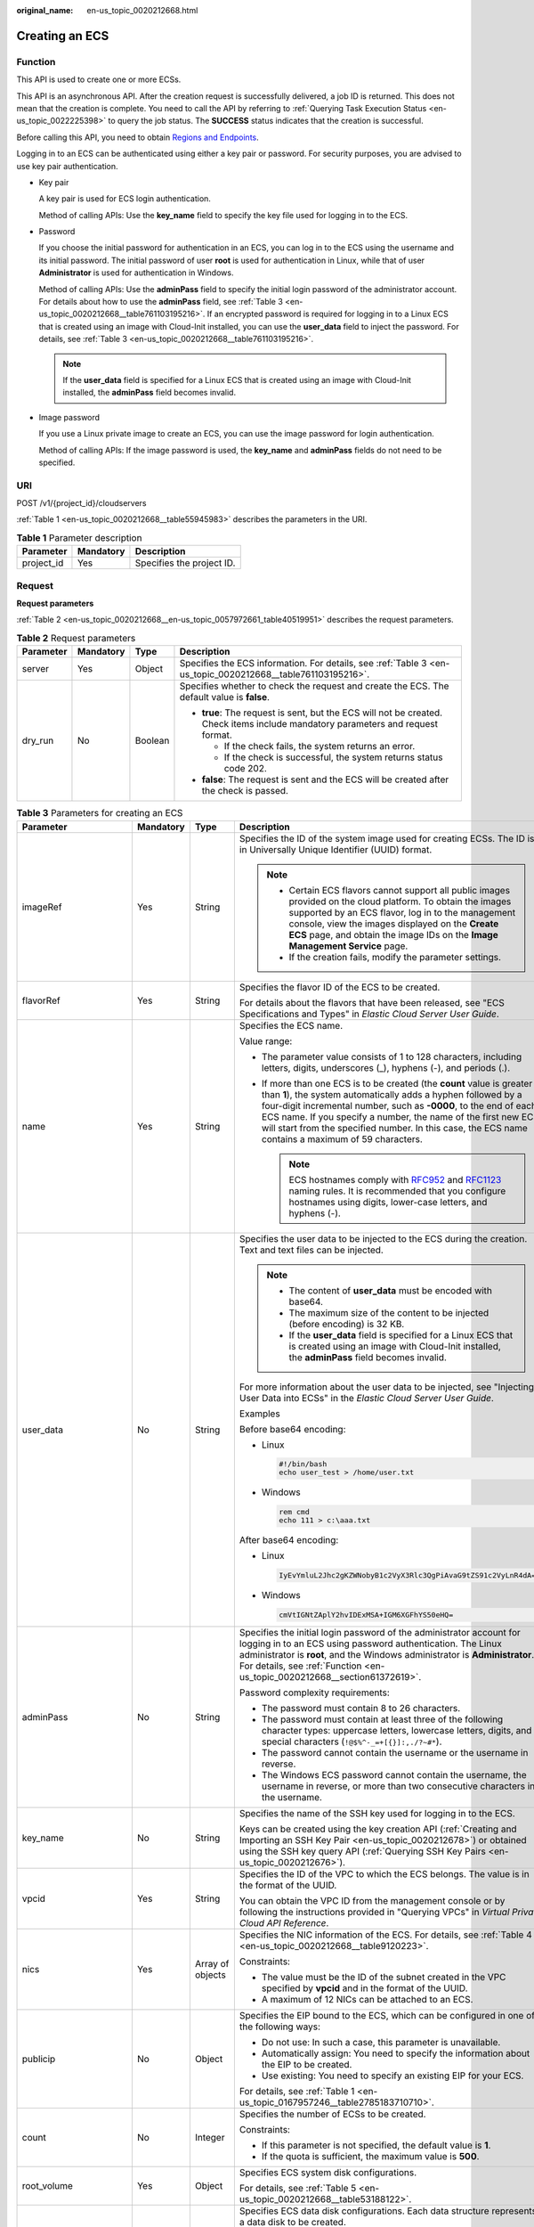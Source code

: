 :original_name: en-us_topic_0020212668.html

.. _en-us_topic_0020212668:

Creating an ECS
===============

.. _en-us_topic_0020212668__section61372619:

Function
--------

This API is used to create one or more ECSs.

This API is an asynchronous API. After the creation request is successfully delivered, a job ID is returned. This does not mean that the creation is complete. You need to call the API by referring to :ref:`Querying Task Execution Status <en-us_topic_0022225398>` to query the job status. The **SUCCESS** status indicates that the creation is successful.

Before calling this API, you need to obtain `Regions and Endpoints <https://docs.otc.t-systems.com/regions-and-endpoints/index.html>`__.

Logging in to an ECS can be authenticated using either a key pair or password. For security purposes, you are advised to use key pair authentication.

-  Key pair

   A key pair is used for ECS login authentication.

   Method of calling APIs: Use the **key_name** field to specify the key file used for logging in to the ECS.

-  Password

   If you choose the initial password for authentication in an ECS, you can log in to the ECS using the username and its initial password. The initial password of user **root** is used for authentication in Linux, while that of user **Administrator** is used for authentication in Windows.

   Method of calling APIs: Use the **adminPass** field to specify the initial login password of the administrator account. For details about how to use the **adminPass** field, see :ref:`Table 3 <en-us_topic_0020212668__table761103195216>`. If an encrypted password is required for logging in to a Linux ECS that is created using an image with Cloud-Init installed, you can use the **user_data** field to inject the password. For details, see :ref:`Table 3 <en-us_topic_0020212668__table761103195216>`.

   .. note::

      If the **user_data** field is specified for a Linux ECS that is created using an image with Cloud-Init installed, the **adminPass** field becomes invalid.

-  Image password

   If you use a Linux private image to create an ECS, you can use the image password for login authentication.

   Method of calling APIs: If the image password is used, the **key_name** and **adminPass** fields do not need to be specified.

URI
---

POST /v1/{project_id}/cloudservers

:ref:`Table 1 <en-us_topic_0020212668__table55945983>` describes the parameters in the URI.

.. _en-us_topic_0020212668__table55945983:

.. table:: **Table 1** Parameter description

   ========== ========= =========================
   Parameter  Mandatory Description
   ========== ========= =========================
   project_id Yes       Specifies the project ID.
   ========== ========= =========================

Request
-------

**Request parameters**

:ref:`Table 2 <en-us_topic_0020212668__en-us_topic_0057972661_table40519951>` describes the request parameters.

.. _en-us_topic_0020212668__en-us_topic_0057972661_table40519951:

.. table:: **Table 2** Request parameters

   +-----------------+-----------------+-----------------+---------------------------------------------------------------------------------------------------------------------------------+
   | Parameter       | Mandatory       | Type            | Description                                                                                                                     |
   +=================+=================+=================+=================================================================================================================================+
   | server          | Yes             | Object          | Specifies the ECS information. For details, see :ref:`Table 3 <en-us_topic_0020212668__table761103195216>`.                     |
   +-----------------+-----------------+-----------------+---------------------------------------------------------------------------------------------------------------------------------+
   | dry_run         | No              | Boolean         | Specifies whether to check the request and create the ECS. The default value is **false**.                                      |
   |                 |                 |                 |                                                                                                                                 |
   |                 |                 |                 | -  **true**: The request is sent, but the ECS will not be created. Check items include mandatory parameters and request format. |
   |                 |                 |                 |                                                                                                                                 |
   |                 |                 |                 |    -  If the check fails, the system returns an error.                                                                          |
   |                 |                 |                 |    -  If the check is successful, the system returns status code 202.                                                           |
   |                 |                 |                 |                                                                                                                                 |
   |                 |                 |                 | -  **false**: The request is sent and the ECS will be created after the check is passed.                                        |
   +-----------------+-----------------+-----------------+---------------------------------------------------------------------------------------------------------------------------------+

.. _en-us_topic_0020212668__table761103195216:

.. table:: **Table 3** Parameters for creating an ECS

   +--------------------------+-----------------+------------------+----------------------------------------------------------------------------------------------------------------------------------------------------------------------------------------------------------------------------------------------------------------------------------------------------------------------------------------------------------------------------------------+
   | Parameter                | Mandatory       | Type             | Description                                                                                                                                                                                                                                                                                                                                                                            |
   +==========================+=================+==================+========================================================================================================================================================================================================================================================================================================================================================================================+
   | imageRef                 | Yes             | String           | Specifies the ID of the system image used for creating ECSs. The ID is in Universally Unique Identifier (UUID) format.                                                                                                                                                                                                                                                                 |
   |                          |                 |                  |                                                                                                                                                                                                                                                                                                                                                                                        |
   |                          |                 |                  | .. note::                                                                                                                                                                                                                                                                                                                                                                              |
   |                          |                 |                  |                                                                                                                                                                                                                                                                                                                                                                                        |
   |                          |                 |                  |    -  Certain ECS flavors cannot support all public images provided on the cloud platform. To obtain the images supported by an ECS flavor, log in to the management console, view the images displayed on the **Create ECS** page, and obtain the image IDs on the **Image Management Service** page.                                                                                 |
   |                          |                 |                  |    -  If the creation fails, modify the parameter settings.                                                                                                                                                                                                                                                                                                                            |
   +--------------------------+-----------------+------------------+----------------------------------------------------------------------------------------------------------------------------------------------------------------------------------------------------------------------------------------------------------------------------------------------------------------------------------------------------------------------------------------+
   | flavorRef                | Yes             | String           | Specifies the flavor ID of the ECS to be created.                                                                                                                                                                                                                                                                                                                                      |
   |                          |                 |                  |                                                                                                                                                                                                                                                                                                                                                                                        |
   |                          |                 |                  | For details about the flavors that have been released, see "ECS Specifications and Types" in *Elastic Cloud Server User Guide*.                                                                                                                                                                                                                                                        |
   +--------------------------+-----------------+------------------+----------------------------------------------------------------------------------------------------------------------------------------------------------------------------------------------------------------------------------------------------------------------------------------------------------------------------------------------------------------------------------------+
   | name                     | Yes             | String           | Specifies the ECS name.                                                                                                                                                                                                                                                                                                                                                                |
   |                          |                 |                  |                                                                                                                                                                                                                                                                                                                                                                                        |
   |                          |                 |                  | Value range:                                                                                                                                                                                                                                                                                                                                                                           |
   |                          |                 |                  |                                                                                                                                                                                                                                                                                                                                                                                        |
   |                          |                 |                  | -  The parameter value consists of 1 to 128 characters, including letters, digits, underscores (_), hyphens (-), and periods (.).                                                                                                                                                                                                                                                      |
   |                          |                 |                  | -  If more than one ECS is to be created (the **count** value is greater than **1**), the system automatically adds a hyphen followed by a four-digit incremental number, such as **-0000**, to the end of each ECS name. If you specify a number, the name of the first new ECS will start from the specified number. In this case, the ECS name contains a maximum of 59 characters. |
   |                          |                 |                  |                                                                                                                                                                                                                                                                                                                                                                                        |
   |                          |                 |                  |    .. note::                                                                                                                                                                                                                                                                                                                                                                           |
   |                          |                 |                  |                                                                                                                                                                                                                                                                                                                                                                                        |
   |                          |                 |                  |       ECS hostnames comply with `RFC952 <https://tools.ietf.org/html/rfc952>`__ and `RFC1123 <https://tools.ietf.org/html/rfc1123>`__ naming rules. It is recommended that you configure hostnames using digits, lower-case letters, and hyphens (-).                                                                                                                                  |
   +--------------------------+-----------------+------------------+----------------------------------------------------------------------------------------------------------------------------------------------------------------------------------------------------------------------------------------------------------------------------------------------------------------------------------------------------------------------------------------+
   | user_data                | No              | String           | Specifies the user data to be injected to the ECS during the creation. Text and text files can be injected.                                                                                                                                                                                                                                                                            |
   |                          |                 |                  |                                                                                                                                                                                                                                                                                                                                                                                        |
   |                          |                 |                  | .. note::                                                                                                                                                                                                                                                                                                                                                                              |
   |                          |                 |                  |                                                                                                                                                                                                                                                                                                                                                                                        |
   |                          |                 |                  |    -  The content of **user_data** must be encoded with base64.                                                                                                                                                                                                                                                                                                                        |
   |                          |                 |                  |    -  The maximum size of the content to be injected (before encoding) is 32 KB.                                                                                                                                                                                                                                                                                                       |
   |                          |                 |                  |    -  If the **user_data** field is specified for a Linux ECS that is created using an image with Cloud-Init installed, the **adminPass** field becomes invalid.                                                                                                                                                                                                                       |
   |                          |                 |                  |                                                                                                                                                                                                                                                                                                                                                                                        |
   |                          |                 |                  | For more information about the user data to be injected, see "Injecting User Data into ECSs" in the *Elastic Cloud Server User Guide*.                                                                                                                                                                                                                                                 |
   |                          |                 |                  |                                                                                                                                                                                                                                                                                                                                                                                        |
   |                          |                 |                  | Examples                                                                                                                                                                                                                                                                                                                                                                               |
   |                          |                 |                  |                                                                                                                                                                                                                                                                                                                                                                                        |
   |                          |                 |                  | Before base64 encoding:                                                                                                                                                                                                                                                                                                                                                                |
   |                          |                 |                  |                                                                                                                                                                                                                                                                                                                                                                                        |
   |                          |                 |                  | -  Linux                                                                                                                                                                                                                                                                                                                                                                               |
   |                          |                 |                  |                                                                                                                                                                                                                                                                                                                                                                                        |
   |                          |                 |                  |    .. code-block::                                                                                                                                                                                                                                                                                                                                                                     |
   |                          |                 |                  |                                                                                                                                                                                                                                                                                                                                                                                        |
   |                          |                 |                  |       #!/bin/bash                                                                                                                                                                                                                                                                                                                                                                      |
   |                          |                 |                  |       echo user_test > /home/user.txt                                                                                                                                                                                                                                                                                                                                                  |
   |                          |                 |                  |                                                                                                                                                                                                                                                                                                                                                                                        |
   |                          |                 |                  | -  Windows                                                                                                                                                                                                                                                                                                                                                                             |
   |                          |                 |                  |                                                                                                                                                                                                                                                                                                                                                                                        |
   |                          |                 |                  |    .. code-block::                                                                                                                                                                                                                                                                                                                                                                     |
   |                          |                 |                  |                                                                                                                                                                                                                                                                                                                                                                                        |
   |                          |                 |                  |       rem cmd                                                                                                                                                                                                                                                                                                                                                                          |
   |                          |                 |                  |       echo 111 > c:\aaa.txt                                                                                                                                                                                                                                                                                                                                                            |
   |                          |                 |                  |                                                                                                                                                                                                                                                                                                                                                                                        |
   |                          |                 |                  | After base64 encoding:                                                                                                                                                                                                                                                                                                                                                                 |
   |                          |                 |                  |                                                                                                                                                                                                                                                                                                                                                                                        |
   |                          |                 |                  | -  Linux                                                                                                                                                                                                                                                                                                                                                                               |
   |                          |                 |                  |                                                                                                                                                                                                                                                                                                                                                                                        |
   |                          |                 |                  |    .. code-block::                                                                                                                                                                                                                                                                                                                                                                     |
   |                          |                 |                  |                                                                                                                                                                                                                                                                                                                                                                                        |
   |                          |                 |                  |       IyEvYmluL2Jhc2gKZWNobyB1c2VyX3Rlc3QgPiAvaG9tZS91c2VyLnR4dA==                                                                                                                                                                                                                                                                                                                     |
   |                          |                 |                  |                                                                                                                                                                                                                                                                                                                                                                                        |
   |                          |                 |                  | -  Windows                                                                                                                                                                                                                                                                                                                                                                             |
   |                          |                 |                  |                                                                                                                                                                                                                                                                                                                                                                                        |
   |                          |                 |                  |    .. code-block::                                                                                                                                                                                                                                                                                                                                                                     |
   |                          |                 |                  |                                                                                                                                                                                                                                                                                                                                                                                        |
   |                          |                 |                  |       cmVtIGNtZAplY2hvIDExMSA+IGM6XGFhYS50eHQ=                                                                                                                                                                                                                                                                                                                                         |
   +--------------------------+-----------------+------------------+----------------------------------------------------------------------------------------------------------------------------------------------------------------------------------------------------------------------------------------------------------------------------------------------------------------------------------------------------------------------------------------+
   | adminPass                | No              | String           | Specifies the initial login password of the administrator account for logging in to an ECS using password authentication. The Linux administrator is **root**, and the Windows administrator is **Administrator**. For details, see :ref:`Function <en-us_topic_0020212668__section61372619>`.                                                                                         |
   |                          |                 |                  |                                                                                                                                                                                                                                                                                                                                                                                        |
   |                          |                 |                  | Password complexity requirements:                                                                                                                                                                                                                                                                                                                                                      |
   |                          |                 |                  |                                                                                                                                                                                                                                                                                                                                                                                        |
   |                          |                 |                  | -  The password must contain 8 to 26 characters.                                                                                                                                                                                                                                                                                                                                       |
   |                          |                 |                  | -  The password must contain at least three of the following character types: uppercase letters, lowercase letters, digits, and special characters (``!@$%^-_=+[{}]:,./?~#*``).                                                                                                                                                                                                        |
   |                          |                 |                  | -  The password cannot contain the username or the username in reverse.                                                                                                                                                                                                                                                                                                                |
   |                          |                 |                  | -  The Windows ECS password cannot contain the username, the username in reverse, or more than two consecutive characters in the username.                                                                                                                                                                                                                                             |
   +--------------------------+-----------------+------------------+----------------------------------------------------------------------------------------------------------------------------------------------------------------------------------------------------------------------------------------------------------------------------------------------------------------------------------------------------------------------------------------+
   | key_name                 | No              | String           | Specifies the name of the SSH key used for logging in to the ECS.                                                                                                                                                                                                                                                                                                                      |
   |                          |                 |                  |                                                                                                                                                                                                                                                                                                                                                                                        |
   |                          |                 |                  | Keys can be created using the key creation API (:ref:`Creating and Importing an SSH Key Pair <en-us_topic_0020212678>`) or obtained using the SSH key query API (:ref:`Querying SSH Key Pairs <en-us_topic_0020212676>`).                                                                                                                                                              |
   +--------------------------+-----------------+------------------+----------------------------------------------------------------------------------------------------------------------------------------------------------------------------------------------------------------------------------------------------------------------------------------------------------------------------------------------------------------------------------------+
   | vpcid                    | Yes             | String           | Specifies the ID of the VPC to which the ECS belongs. The value is in the format of the UUID.                                                                                                                                                                                                                                                                                          |
   |                          |                 |                  |                                                                                                                                                                                                                                                                                                                                                                                        |
   |                          |                 |                  | You can obtain the VPC ID from the management console or by following the instructions provided in "Querying VPCs" in *Virtual Private Cloud API Reference*.                                                                                                                                                                                                                           |
   +--------------------------+-----------------+------------------+----------------------------------------------------------------------------------------------------------------------------------------------------------------------------------------------------------------------------------------------------------------------------------------------------------------------------------------------------------------------------------------+
   | nics                     | Yes             | Array of objects | Specifies the NIC information of the ECS. For details, see :ref:`Table 4 <en-us_topic_0020212668__table9120223>`.                                                                                                                                                                                                                                                                      |
   |                          |                 |                  |                                                                                                                                                                                                                                                                                                                                                                                        |
   |                          |                 |                  | Constraints:                                                                                                                                                                                                                                                                                                                                                                           |
   |                          |                 |                  |                                                                                                                                                                                                                                                                                                                                                                                        |
   |                          |                 |                  | -  The value must be the ID of the subnet created in the VPC specified by **vpcid** and in the format of the UUID.                                                                                                                                                                                                                                                                     |
   |                          |                 |                  |                                                                                                                                                                                                                                                                                                                                                                                        |
   |                          |                 |                  | -  A maximum of 12 NICs can be attached to an ECS.                                                                                                                                                                                                                                                                                                                                     |
   +--------------------------+-----------------+------------------+----------------------------------------------------------------------------------------------------------------------------------------------------------------------------------------------------------------------------------------------------------------------------------------------------------------------------------------------------------------------------------------+
   | publicip                 | No              | Object           | Specifies the EIP bound to the ECS, which can be configured in one of the following ways:                                                                                                                                                                                                                                                                                              |
   |                          |                 |                  |                                                                                                                                                                                                                                                                                                                                                                                        |
   |                          |                 |                  | -  Do not use: In such a case, this parameter is unavailable.                                                                                                                                                                                                                                                                                                                          |
   |                          |                 |                  | -  Automatically assign: You need to specify the information about the EIP to be created.                                                                                                                                                                                                                                                                                              |
   |                          |                 |                  | -  Use existing: You need to specify an existing EIP for your ECS.                                                                                                                                                                                                                                                                                                                     |
   |                          |                 |                  |                                                                                                                                                                                                                                                                                                                                                                                        |
   |                          |                 |                  | For details, see :ref:`Table 1 <en-us_topic_0167957246__table2785183710710>`.                                                                                                                                                                                                                                                                                                          |
   +--------------------------+-----------------+------------------+----------------------------------------------------------------------------------------------------------------------------------------------------------------------------------------------------------------------------------------------------------------------------------------------------------------------------------------------------------------------------------------+
   | count                    | No              | Integer          | Specifies the number of ECSs to be created.                                                                                                                                                                                                                                                                                                                                            |
   |                          |                 |                  |                                                                                                                                                                                                                                                                                                                                                                                        |
   |                          |                 |                  | Constraints:                                                                                                                                                                                                                                                                                                                                                                           |
   |                          |                 |                  |                                                                                                                                                                                                                                                                                                                                                                                        |
   |                          |                 |                  | -  If this parameter is not specified, the default value is **1**.                                                                                                                                                                                                                                                                                                                     |
   |                          |                 |                  | -  If the quota is sufficient, the maximum value is **500**.                                                                                                                                                                                                                                                                                                                           |
   +--------------------------+-----------------+------------------+----------------------------------------------------------------------------------------------------------------------------------------------------------------------------------------------------------------------------------------------------------------------------------------------------------------------------------------------------------------------------------------+
   | root_volume              | Yes             | Object           | Specifies ECS system disk configurations.                                                                                                                                                                                                                                                                                                                                              |
   |                          |                 |                  |                                                                                                                                                                                                                                                                                                                                                                                        |
   |                          |                 |                  | For details, see :ref:`Table 5 <en-us_topic_0020212668__table53188122>`.                                                                                                                                                                                                                                                                                                               |
   +--------------------------+-----------------+------------------+----------------------------------------------------------------------------------------------------------------------------------------------------------------------------------------------------------------------------------------------------------------------------------------------------------------------------------------------------------------------------------------+
   | data_volumes             | No              | Array of objects | Specifies ECS data disk configurations. Each data structure represents a data disk to be created.                                                                                                                                                                                                                                                                                      |
   |                          |                 |                  |                                                                                                                                                                                                                                                                                                                                                                                        |
   |                          |                 |                  | An ECS can be attached with a maximum of 59 data disks (certain flavors support only 23 data disks).                                                                                                                                                                                                                                                                                   |
   |                          |                 |                  |                                                                                                                                                                                                                                                                                                                                                                                        |
   |                          |                 |                  | For details, see :ref:`Table 6 <en-us_topic_0020212668__table66739923>`.                                                                                                                                                                                                                                                                                                               |
   +--------------------------+-----------------+------------------+----------------------------------------------------------------------------------------------------------------------------------------------------------------------------------------------------------------------------------------------------------------------------------------------------------------------------------------------------------------------------------------+
   | security_groups          | No              | Array of objects | Specifies the security groups of the ECS.                                                                                                                                                                                                                                                                                                                                              |
   |                          |                 |                  |                                                                                                                                                                                                                                                                                                                                                                                        |
   |                          |                 |                  | If this parameter is left blank, the default security group is bound to the ECS by default.                                                                                                                                                                                                                                                                                            |
   |                          |                 |                  |                                                                                                                                                                                                                                                                                                                                                                                        |
   |                          |                 |                  | For details, see :ref:`Table 2 <en-us_topic_0167957246__table1698566599>`.                                                                                                                                                                                                                                                                                                             |
   +--------------------------+-----------------+------------------+----------------------------------------------------------------------------------------------------------------------------------------------------------------------------------------------------------------------------------------------------------------------------------------------------------------------------------------------------------------------------------------+
   | availability_zone        | No              | String           | Specifies the name of the AZ where the ECS is located.                                                                                                                                                                                                                                                                                                                                 |
   |                          |                 |                  |                                                                                                                                                                                                                                                                                                                                                                                        |
   |                          |                 |                  | .. note::                                                                                                                                                                                                                                                                                                                                                                              |
   |                          |                 |                  |                                                                                                                                                                                                                                                                                                                                                                                        |
   |                          |                 |                  |    If this parameter is not specified, the system automatically selects an AZ.                                                                                                                                                                                                                                                                                                         |
   |                          |                 |                  |                                                                                                                                                                                                                                                                                                                                                                                        |
   |                          |                 |                  | See :ref:`Querying AZs <en-us_topic_0065817728>`.                                                                                                                                                                                                                                                                                                                                      |
   +--------------------------+-----------------+------------------+----------------------------------------------------------------------------------------------------------------------------------------------------------------------------------------------------------------------------------------------------------------------------------------------------------------------------------------------------------------------------------------+
   | batch_create_in_multi_az | No              | Boolean          | Specifies whether ECSs can be deployed in multiple random AZs. The default value is **false**.                                                                                                                                                                                                                                                                                         |
   |                          |                 |                  |                                                                                                                                                                                                                                                                                                                                                                                        |
   |                          |                 |                  | -  **true**: The batch created ECSs are deployed in multiple AZs.                                                                                                                                                                                                                                                                                                                      |
   |                          |                 |                  | -  **false**: The batch created ECSs are deployed in a single AZ.                                                                                                                                                                                                                                                                                                                      |
   |                          |                 |                  |                                                                                                                                                                                                                                                                                                                                                                                        |
   |                          |                 |                  | This parameter is valid when **availability_zone** is left blank.                                                                                                                                                                                                                                                                                                                      |
   |                          |                 |                  |                                                                                                                                                                                                                                                                                                                                                                                        |
   |                          |                 |                  | .. note::                                                                                                                                                                                                                                                                                                                                                                              |
   |                          |                 |                  |                                                                                                                                                                                                                                                                                                                                                                                        |
   |                          |                 |                  |    When ECSs are created in batches, parameter **count** is mandatory.                                                                                                                                                                                                                                                                                                                 |
   +--------------------------+-----------------+------------------+----------------------------------------------------------------------------------------------------------------------------------------------------------------------------------------------------------------------------------------------------------------------------------------------------------------------------------------------------------------------------------------+
   | extendparam              | No              | Object           | Provides the supplementary information about the ECS to be created.                                                                                                                                                                                                                                                                                                                    |
   |                          |                 |                  |                                                                                                                                                                                                                                                                                                                                                                                        |
   |                          |                 |                  | For details, see :ref:`Table 7 <en-us_topic_0167957246__table1137234112314>`.                                                                                                                                                                                                                                                                                                          |
   +--------------------------+-----------------+------------------+----------------------------------------------------------------------------------------------------------------------------------------------------------------------------------------------------------------------------------------------------------------------------------------------------------------------------------------------------------------------------------------+
   | metadata                 | No              | Object           | Specifies the metadata of the ECS to be created.                                                                                                                                                                                                                                                                                                                                       |
   |                          |                 |                  |                                                                                                                                                                                                                                                                                                                                                                                        |
   |                          |                 |                  | You can use metadata to customize key-value pairs.                                                                                                                                                                                                                                                                                                                                     |
   |                          |                 |                  |                                                                                                                                                                                                                                                                                                                                                                                        |
   |                          |                 |                  | .. note::                                                                                                                                                                                                                                                                                                                                                                              |
   |                          |                 |                  |                                                                                                                                                                                                                                                                                                                                                                                        |
   |                          |                 |                  |    -  If the metadata contains sensitive data, take appropriate measures to protect the sensitive data, for example, controlling access permissions and encrypting the data.                                                                                                                                                                                                           |
   |                          |                 |                  |    -  A maximum of 10 key-value pairs can be injected.                                                                                                                                                                                                                                                                                                                                 |
   |                          |                 |                  |    -  A metadata key consists of 1 to 255 characters and contains only uppercase letters, lowercase letters, spaces, digits, hyphens (-), underscores (_), colons (:), and decimal points (.).                                                                                                                                                                                         |
   |                          |                 |                  |    -  A metadata value consists of a maximum of 255 characters.                                                                                                                                                                                                                                                                                                                        |
   |                          |                 |                  |                                                                                                                                                                                                                                                                                                                                                                                        |
   |                          |                 |                  | For details about reserved key-value pairs, see :ref:`Table 9 <en-us_topic_0167957246__table2373623012315>`.                                                                                                                                                                                                                                                                           |
   +--------------------------+-----------------+------------------+----------------------------------------------------------------------------------------------------------------------------------------------------------------------------------------------------------------------------------------------------------------------------------------------------------------------------------------------------------------------------------------+
   | os:scheduler_hints       | No              | Object           | Schedules ECSs, for example, by configuring an ECS group.                                                                                                                                                                                                                                                                                                                              |
   |                          |                 |                  |                                                                                                                                                                                                                                                                                                                                                                                        |
   |                          |                 |                  | For details, see :ref:`Table 10 <en-us_topic_0167957246__table24430409172542>`.                                                                                                                                                                                                                                                                                                        |
   +--------------------------+-----------------+------------------+----------------------------------------------------------------------------------------------------------------------------------------------------------------------------------------------------------------------------------------------------------------------------------------------------------------------------------------------------------------------------------------+
   | tags                     | No              | Array of strings | Specifies ECS tags.                                                                                                                                                                                                                                                                                                                                                                    |
   |                          |                 |                  |                                                                                                                                                                                                                                                                                                                                                                                        |
   |                          |                 |                  | A tag is in the format of "key.value", where the maximum lengths of **key** and **value** are 36 and 43 characters, respectively.                                                                                                                                                                                                                                                      |
   |                          |                 |                  |                                                                                                                                                                                                                                                                                                                                                                                        |
   |                          |                 |                  | When adding a tag to an ECS, ensure that the tag complies with the following requirements:                                                                                                                                                                                                                                                                                             |
   |                          |                 |                  |                                                                                                                                                                                                                                                                                                                                                                                        |
   |                          |                 |                  | -  The key of the tag can contain only uppercase letters, lowercase letters, digits, underscores (_), and hyphens (-).                                                                                                                                                                                                                                                                 |
   |                          |                 |                  | -  The value of the tag can contain only uppercase letters, lowercase letters, digits, underscores (_), and hyphens (-).                                                                                                                                                                                                                                                               |
   |                          |                 |                  |                                                                                                                                                                                                                                                                                                                                                                                        |
   |                          |                 |                  | .. note::                                                                                                                                                                                                                                                                                                                                                                              |
   |                          |                 |                  |                                                                                                                                                                                                                                                                                                                                                                                        |
   |                          |                 |                  |    -  When you create ECSs, one ECS supports up to 10 tags.                                                                                                                                                                                                                                                                                                                            |
   +--------------------------+-----------------+------------------+----------------------------------------------------------------------------------------------------------------------------------------------------------------------------------------------------------------------------------------------------------------------------------------------------------------------------------------------------------------------------------------+
   | description              | No              | String           | Specifies the description of the ECS, which is empty by default.                                                                                                                                                                                                                                                                                                                       |
   |                          |                 |                  |                                                                                                                                                                                                                                                                                                                                                                                        |
   |                          |                 |                  | -  Can contain a maximum of 85 characters.                                                                                                                                                                                                                                                                                                                                             |
   |                          |                 |                  | -  Cannot contain an angle bracket < or >.                                                                                                                                                                                                                                                                                                                                             |
   +--------------------------+-----------------+------------------+----------------------------------------------------------------------------------------------------------------------------------------------------------------------------------------------------------------------------------------------------------------------------------------------------------------------------------------------------------------------------------------+

.. _en-us_topic_0020212668__table9120223:

.. table:: **Table 4** **nics** field description

   +-----------------+-----------------+------------------+-----------------------------------------------------------------------------------------------------------------------------------------------------------+
   | Parameter       | Mandatory       | Type             | Description                                                                                                                                               |
   +=================+=================+==================+===========================================================================================================================================================+
   | subnet_id       | Yes             | String           | Specifies the subnet of the ECS.                                                                                                                          |
   |                 |                 |                  |                                                                                                                                                           |
   |                 |                 |                  | The value must be the ID of the subnet created in the VPC specified by **vpcid** and in the format of the UUID.                                           |
   +-----------------+-----------------+------------------+-----------------------------------------------------------------------------------------------------------------------------------------------------------+
   | ip_address      | No              | String           | Specifies the IP address of the NIC used by the ECS. The value is an IPv4 address.                                                                        |
   |                 |                 |                  |                                                                                                                                                           |
   |                 |                 |                  | Constraints:                                                                                                                                              |
   |                 |                 |                  |                                                                                                                                                           |
   |                 |                 |                  | -  If this parameter is left blank or set to **""**, an unused IP address in the subnet is automatically assigned as the IP address of the NIC.           |
   |                 |                 |                  | -  If this parameter is specified, its value must be an unused IP address in the network segment of the subnet.                                           |
   +-----------------+-----------------+------------------+-----------------------------------------------------------------------------------------------------------------------------------------------------------+
   | binding:profile | No              | Object           | Allows you to customize data. Configure this parameter when creating an ECS. For details, see :ref:`Table 12 <en-us_topic_0167957246__table42451440577>`. |
   +-----------------+-----------------+------------------+-----------------------------------------------------------------------------------------------------------------------------------------------------------+
   | extra_dhcp_opts | No              | Array of objects | Indicates extended DHCP options. For details, see :ref:`Table 13 <en-us_topic_0167957246__table93959401279>`.                                             |
   +-----------------+-----------------+------------------+-----------------------------------------------------------------------------------------------------------------------------------------------------------+
   | ipv6_enable     | No              | Boolean          | Specifies whether to support IPv6 addresses. If this parameter is set to **true**, the NIC supports IPv6 addresses.                                       |
   +-----------------+-----------------+------------------+-----------------------------------------------------------------------------------------------------------------------------------------------------------+
   | ipv6_bandwidth  | No              | Object           | Specifies the bound shared bandwidth. For details, see :ref:`ipv6_bandwidth Field Description <en-us_topic_0167957246__section2872318176>`.               |
   +-----------------+-----------------+------------------+-----------------------------------------------------------------------------------------------------------------------------------------------------------+

.. _en-us_topic_0020212668__table53188122:

.. table:: **Table 5** **root_volume** field description

   +-----------------+-----------------+-----------------+------------------------------------------------------------------------------------------------------------------------------------------------------------------------------------------------------------------------------------------------------------------------------------------------------------------------------+
   | Parameter       | Mandatory       | Type            | Description                                                                                                                                                                                                                                                                                                                  |
   +=================+=================+=================+==============================================================================================================================================================================================================================================================================================================================+
   | volumetype      | Yes             | String          | Specifies the ECS system disk type, which must be one of available disk types.                                                                                                                                                                                                                                               |
   |                 |                 |                 |                                                                                                                                                                                                                                                                                                                              |
   |                 |                 |                 | The value can be **ESSD**, **GPSSD**, **SSD**, **SAS**, or **SATA**.                                                                                                                                                                                                                                                         |
   |                 |                 |                 |                                                                                                                                                                                                                                                                                                                              |
   |                 |                 |                 | -  **SSD**: the ultra-high I/O type                                                                                                                                                                                                                                                                                          |
   |                 |                 |                 | -  **SAS**: the high I/O type                                                                                                                                                                                                                                                                                                |
   |                 |                 |                 | -  **SATA**: the common I/O type                                                                                                                                                                                                                                                                                             |
   |                 |                 |                 | -  **GPSSD**: the general purpose SSD type                                                                                                                                                                                                                                                                                   |
   |                 |                 |                 | -  **ESSD**: the extreme SSD type                                                                                                                                                                                                                                                                                            |
   |                 |                 |                 |                                                                                                                                                                                                                                                                                                                              |
   |                 |                 |                 | If the specified disk type is not available in the AZ, the disk will fail to be created.                                                                                                                                                                                                                                     |
   |                 |                 |                 |                                                                                                                                                                                                                                                                                                                              |
   |                 |                 |                 | .. note::                                                                                                                                                                                                                                                                                                                    |
   |                 |                 |                 |                                                                                                                                                                                                                                                                                                                              |
   |                 |                 |                 |    -  When the disk is created from a backup:                                                                                                                                                                                                                                                                                |
   |                 |                 |                 |                                                                                                                                                                                                                                                                                                                              |
   |                 |                 |                 |       If the type of the backup's source disk is **SSD**, **SAS**, or **SATA**, you can create disks of any of these types.                                                                                                                                                                                                  |
   |                 |                 |                 |                                                                                                                                                                                                                                                                                                                              |
   |                 |                 |                 |       If the type of the backup's source disk is **co-p1** or **uh-l1**, you can create disks of any of the two types.                                                                                                                                                                                                       |
   |                 |                 |                 |                                                                                                                                                                                                                                                                                                                              |
   |                 |                 |                 |    -  For details about disk types, see **Disk Types and Disk Performance** in the *Elastic Volume Service User Guide*.                                                                                                                                                                                                      |
   +-----------------+-----------------+-----------------+------------------------------------------------------------------------------------------------------------------------------------------------------------------------------------------------------------------------------------------------------------------------------------------------------------------------------+
   | size            | No              | Integer         | Specifies the system disk size in GB. The value ranges from **1** to **1024**.                                                                                                                                                                                                                                               |
   |                 |                 |                 |                                                                                                                                                                                                                                                                                                                              |
   |                 |                 |                 | Constraints:                                                                                                                                                                                                                                                                                                                 |
   |                 |                 |                 |                                                                                                                                                                                                                                                                                                                              |
   |                 |                 |                 | -  The system disk size must be greater than or equal to the minimum system disk size supported by the image (**min_disk** attribute of the image).                                                                                                                                                                          |
   |                 |                 |                 | -  If this parameter is not specified or is set to **0**, the default system disk size is the minimum value of the system disk in the image (**min_disk** attribute of the image).                                                                                                                                           |
   |                 |                 |                 |                                                                                                                                                                                                                                                                                                                              |
   |                 |                 |                 | .. note::                                                                                                                                                                                                                                                                                                                    |
   |                 |                 |                 |                                                                                                                                                                                                                                                                                                                              |
   |                 |                 |                 |    To obtain the minimum system disk size (**min_disk**) of an image, click the image on the management console for its details. Alternatively, call the native OpenStack API for querying details about an image. For details, see "Querying Image Details (Native OpenStack)" in *Image Management Service API Reference*. |
   +-----------------+-----------------+-----------------+------------------------------------------------------------------------------------------------------------------------------------------------------------------------------------------------------------------------------------------------------------------------------------------------------------------------------+
   | hw:passthrough  | No              | Boolean         | Specifies the device type of the EVS disks to be created.                                                                                                                                                                                                                                                                    |
   |                 |                 |                 |                                                                                                                                                                                                                                                                                                                              |
   |                 |                 |                 | -  If this parameter is set to **false**, VBD disks are created.                                                                                                                                                                                                                                                             |
   |                 |                 |                 | -  If this parameter is set to **true**, SCSI disks are created.                                                                                                                                                                                                                                                             |
   |                 |                 |                 | -  If this parameter is not specified or set to a non-Boolean character, VBD disks are created by default.                                                                                                                                                                                                                   |
   +-----------------+-----------------+-----------------+------------------------------------------------------------------------------------------------------------------------------------------------------------------------------------------------------------------------------------------------------------------------------------------------------------------------------+
   | metadata        | No              | Object          | Specifies the EVS disk metadata. Ensure that **key** and **value** in the metadata contain at most 255 bytes.                                                                                                                                                                                                                |
   |                 |                 |                 |                                                                                                                                                                                                                                                                                                                              |
   |                 |                 |                 | This field is used only when an encrypted disk is created.                                                                                                                                                                                                                                                                   |
   |                 |                 |                 |                                                                                                                                                                                                                                                                                                                              |
   |                 |                 |                 | For details, see :ref:`metadata Field Description for Creating Disks <en-us_topic_0167957246__section1228814491353>`.                                                                                                                                                                                                        |
   +-----------------+-----------------+-----------------+------------------------------------------------------------------------------------------------------------------------------------------------------------------------------------------------------------------------------------------------------------------------------------------------------------------------------+

.. _en-us_topic_0020212668__table66739923:

.. table:: **Table 6** **data_volumes** field description

   +-----------------+-----------------+-----------------+---------------------------------------------------------------------------------------------------------------------------------------------------------------------------------------------------------------------------------------------+
   | Parameter       | Mandatory       | Type            | Description                                                                                                                                                                                                                                 |
   +=================+=================+=================+=============================================================================================================================================================================================================================================+
   | volumetype      | Yes             | String          | Specifies the type of the ECS data disk, which must be one of available disk types.                                                                                                                                                         |
   |                 |                 |                 |                                                                                                                                                                                                                                             |
   |                 |                 |                 | The value can be **ESSD**, **GPSSD**, **SSD**, **SAS**, or **SATA**.                                                                                                                                                                        |
   |                 |                 |                 |                                                                                                                                                                                                                                             |
   |                 |                 |                 | -  **SSD**: the ultra-high I/O type                                                                                                                                                                                                         |
   |                 |                 |                 | -  **SAS**: the high I/O type                                                                                                                                                                                                               |
   |                 |                 |                 | -  **SATA**: the common I/O type                                                                                                                                                                                                            |
   |                 |                 |                 | -  **GPSSD**: the general purpose SSD type                                                                                                                                                                                                  |
   |                 |                 |                 | -  **ESSD**: the extreme SSD type                                                                                                                                                                                                           |
   |                 |                 |                 |                                                                                                                                                                                                                                             |
   |                 |                 |                 | If the specified disk type is not available in the AZ, the disk will fail to be created.                                                                                                                                                    |
   |                 |                 |                 |                                                                                                                                                                                                                                             |
   |                 |                 |                 | .. note::                                                                                                                                                                                                                                   |
   |                 |                 |                 |                                                                                                                                                                                                                                             |
   |                 |                 |                 |    -  When the disk is created from a backup:                                                                                                                                                                                               |
   |                 |                 |                 |                                                                                                                                                                                                                                             |
   |                 |                 |                 |       If the type of the backup's source disk is **SSD**, **SAS**, or **SATA**, you can create disks of any of these types.                                                                                                                 |
   |                 |                 |                 |                                                                                                                                                                                                                                             |
   |                 |                 |                 |       If the type of the backup's source disk is **co-p1** or **uh-l1**, you can create disks of any of the two types.                                                                                                                      |
   |                 |                 |                 |                                                                                                                                                                                                                                             |
   |                 |                 |                 |    -  For details about disk types, see **Disk Types and Disk Performance** in the *Elastic Volume Service User Guide*.                                                                                                                     |
   +-----------------+-----------------+-----------------+---------------------------------------------------------------------------------------------------------------------------------------------------------------------------------------------------------------------------------------------+
   | size            | Yes             | Integer         | Specifies the data disk size, in GB. The value ranges from 10 to 32768.                                                                                                                                                                     |
   |                 |                 |                 |                                                                                                                                                                                                                                             |
   |                 |                 |                 | When you use a data disk image to create a data disk, ensure that the value of this parameter is greater than or equal to the size of the source data disk that is used to create the data disk image.                                      |
   +-----------------+-----------------+-----------------+---------------------------------------------------------------------------------------------------------------------------------------------------------------------------------------------------------------------------------------------+
   | shareable       | No              | Boolean         | Specifies whether the disk is shared. The value can be **true** (specifies a shared disk) or **false** (a common EVS disk).                                                                                                                 |
   |                 |                 |                 |                                                                                                                                                                                                                                             |
   |                 |                 |                 | .. note::                                                                                                                                                                                                                                   |
   |                 |                 |                 |                                                                                                                                                                                                                                             |
   |                 |                 |                 |    This field has been discarded. Use **multiattach**.                                                                                                                                                                                      |
   +-----------------+-----------------+-----------------+---------------------------------------------------------------------------------------------------------------------------------------------------------------------------------------------------------------------------------------------+
   | multiattach     | No              | Boolean         | Specifies the shared disk information.                                                                                                                                                                                                      |
   |                 |                 |                 |                                                                                                                                                                                                                                             |
   |                 |                 |                 | -  **true**: indicates that the created disk is a shared disk.                                                                                                                                                                              |
   |                 |                 |                 | -  **false**: indicates that the created disk is a common EVS disk.                                                                                                                                                                         |
   |                 |                 |                 |                                                                                                                                                                                                                                             |
   |                 |                 |                 | .. note::                                                                                                                                                                                                                                   |
   |                 |                 |                 |                                                                                                                                                                                                                                             |
   |                 |                 |                 |    The **shareable** field is not used anymore. If both **shareable** and **multiattach** must be used, ensure that the values of the two fields are the same. If this parameter is not specified, common EVS disks are created by default. |
   +-----------------+-----------------+-----------------+---------------------------------------------------------------------------------------------------------------------------------------------------------------------------------------------------------------------------------------------+
   | hw:passthrough  | No              | Boolean         | Specifies the device type of the EVS disks to be created.                                                                                                                                                                                   |
   |                 |                 |                 |                                                                                                                                                                                                                                             |
   |                 |                 |                 | -  If this parameter is set to **false**, VBD disks are created.                                                                                                                                                                            |
   |                 |                 |                 | -  If this parameter is set to **true**, SCSI disks are created.                                                                                                                                                                            |
   |                 |                 |                 | -  If this parameter is not specified or set to a non-Boolean character, VBD disks are created by default.                                                                                                                                  |
   +-----------------+-----------------+-----------------+---------------------------------------------------------------------------------------------------------------------------------------------------------------------------------------------------------------------------------------------+
   | extendparam     | No              | Object          | Provides the disk information.                                                                                                                                                                                                              |
   |                 |                 |                 |                                                                                                                                                                                                                                             |
   |                 |                 |                 | For details, see :ref:`Table 6 <en-us_topic_0167957246__table7562101331712>`.                                                                                                                                                               |
   +-----------------+-----------------+-----------------+---------------------------------------------------------------------------------------------------------------------------------------------------------------------------------------------------------------------------------------------+
   | data_image_id   | No              | String          | Specifies ID of the data image. The value is in UUID format.                                                                                                                                                                                |
   |                 |                 |                 |                                                                                                                                                                                                                                             |
   |                 |                 |                 | If data disks are created using a data disk image, this parameter is mandatory and it does not support metadata.                                                                                                                            |
   +-----------------+-----------------+-----------------+---------------------------------------------------------------------------------------------------------------------------------------------------------------------------------------------------------------------------------------------+
   | metadata        | No              | Object          | Specifies the EVS disk metadata. Ensure that **key** and **value** in the metadata contain at most 255 bytes.                                                                                                                               |
   |                 |                 |                 |                                                                                                                                                                                                                                             |
   |                 |                 |                 | This field is used only when an encrypted disk is created.                                                                                                                                                                                  |
   |                 |                 |                 |                                                                                                                                                                                                                                             |
   |                 |                 |                 | If data disks are created using a data disk image, this field cannot be used.                                                                                                                                                               |
   |                 |                 |                 |                                                                                                                                                                                                                                             |
   |                 |                 |                 | For details, see :ref:`metadata Field Description for Creating Disks <en-us_topic_0167957246__section1228814491353>`.                                                                                                                       |
   +-----------------+-----------------+-----------------+---------------------------------------------------------------------------------------------------------------------------------------------------------------------------------------------------------------------------------------------+

Response
--------

+-----------------------+-----------------------+----------------------------------------------------------------------------------------------------------------------------------------------------------------------------------------------------------------------------------------------------+
| Parameter             | Type                  | Description                                                                                                                                                                                                                                        |
+=======================+=======================+====================================================================================================================================================================================================================================================+
| job_id                | String                | Specifies the returned task ID after delivering the task. You can query the task progress using this ID. For details about how to query the task execution status based on **job_id**, see :ref:`Task Status Management <en-us_topic_0022225397>`. |
+-----------------------+-----------------------+----------------------------------------------------------------------------------------------------------------------------------------------------------------------------------------------------------------------------------------------------+
| serverIds             | Array of strings      | Specifies ECS IDs.                                                                                                                                                                                                                                 |
|                       |                       |                                                                                                                                                                                                                                                    |
|                       |                       | .. note::                                                                                                                                                                                                                                          |
|                       |                       |                                                                                                                                                                                                                                                    |
|                       |                       |    You can query ECS details by ECS ID. If the system returns a 404 error, the ECS is being created, or creating the ECS failed.                                                                                                                   |
+-----------------------+-----------------------+----------------------------------------------------------------------------------------------------------------------------------------------------------------------------------------------------------------------------------------------------+

For details about abnormal responses, see :ref:`Responses (Task) <en-us_topic_0022067714>`.

Example Request
---------------

-  Create a pay-per-use ECS with 2 vCPUs, 16 GiB of memory, private image **imageid_123**, SSD disks attached, and 10 Mbit/s of bandwidth-billed EIP bound. Use the key pair for login authentication.

   .. code-block:: text

      POST https://{endpoint}/v1/{project_id}/cloudservers

      {
          "server": {
              "availability_zone":"az1-dc1",
              "name": "newserver",
              "imageRef": "imageid_123",
              "root_volume": {
                  "volumetype": "SSD"
              },
              "data_volumes": [
                  {
                      "volumetype": "SSD",
                      "size": 100
                  },
                  {
                      "volumetype": "SSD",
                      "size": 100,
                      "multiattach": true,
                      "hw:passthrough": true
                  }
              ],
              "flavorRef": "m3.large.8",
              "vpcid": "0dae26c9-9a70-4392-93f3-87d53115d171",
              "security_groups": [
                  {
                      "id": "507ca48f-814c-4293-8706-300564d54620"
                  }
              ],
              "nics": [
                  {
                      "subnet_id": "157ee789-03ea-45b1-a698-76c92660dd83",
                      "extra_dhcp_opts":[
                           {
                                 "opt_value": 8888,
                                 "opt_name": "26"
                           }
                      ]
                  }
              ],
              "publicip": {
                  "eip": {
                      "iptype": "5_bgp",
                      "bandwidth": {
                          "size": 10,
                          "sharetype": "PER"
                      }
                  }
              },
              "key_name": "sshkey-123",
              "count": 1
          }
      }

-  Use a full-ECS image with an encrypted system disk and two data disks attached to create an ECS. For the two data disks to be restored, one uses default settings, and the other uses the changed settings, SSD, 100 GB. Also, attach a 50 GB SSD disk to the ECS.

   .. code-block:: text

      POST https://{endpoint}/v1/{project_id}/cloudservers

      {
          "server": {
              "availability_zone":"az1-dc1",
              "name": "wholeImageServer",
              "imageRef": "ff49b1f1-3e3e-4913-89c6-a026041661e8",
              "root_volume": {
                  "volumetype": "SSD",
                  "metadata": {
                       "__system__encrypted": "1",
                       "__system__cmkid": "83cdb52d-9ebf-4469-9cfa-e7b5b80da846"
                   }
              },
              "data_volumes": [
                  {
                      "volumetype": "SSD",
                      "size": 100,
                      "extendparam":{
                          "snapshotId": "ef020653-9742-4d24-8672-10af42c9702b"
                      }
                  },
                  {
                      "volumetype": "SSD",
                      "size": 50
                  }
              ],
              "flavorRef": "s2.large.2",
              "vpcid": "0dae26c9-9a70-4392-93f3-87d53115d171",
              "security_groups": [
                  {
                      "id": "507ca48f-814c-4293-8706-300564d54620"
                  }
              ],
              "nics": [
                  {
                      "subnet_id": "157ee789-03ea-45b1-a698-76c92660dd83"
                  }
              ],
              "key_name": "sshkey-123"
          }
      }

-  Send a pre-verification request to check whether mandatory parameters are configured in the request and whether the request format is correct.

   .. code-block:: text

      POST https://{endpoint}/v1/{project_id}/cloudservers

      {
          "dry_run": true,
          "server": {
              "availability_zone":"az1-dc1",
              "name": "newserver",
              "imageRef": "1189efbf-d48b-46ad-a823-94b942e2a000",
              "root_volume": {
                  "volumetype": "SSD"
              },
              "data_volumes": [
                  {
                       "volumetype": "SSD",
                       "size": 100,
                       "multiattach": true,
                       "hw:passthrough": true
                  }
              ],
              "flavorRef": "s3.xlarge.2",
              "vpcid": "0dae26c9-9a70-4392-93f3-87d53115d171",
              "security_groups": [
                  {
                      "id": "507ca48f-814c-4293-8706-300564d54620"
                  }
              ],
              "nics": [
                  {
                      "subnet_id": "157ee789-03ea-45b1-a698-76c92660dd83"
                  }
              ],
              "key_name": "sshkey-123",
              "count": 1
          }
      }

Example Response
----------------

.. code-block::

   {
       "job_id": "ff808082739334d80173941567f21d4f",
       "serverIds": [
           "118258c5-0c6a-4e73-8b51-8d1ea3272e1b"
       ]
   }

Or

.. code-block::

   {
       "error": {
           "code": "request body is illegal.",
           "message": "Ecs.0005"
       }
   }

Returned Values
---------------

See :ref:`Returned Values for General Requests <en-us_topic_0022067716>`.

Error Codes
-----------

See :ref:`Error Codes <en-us_topic_0022067717>`.
